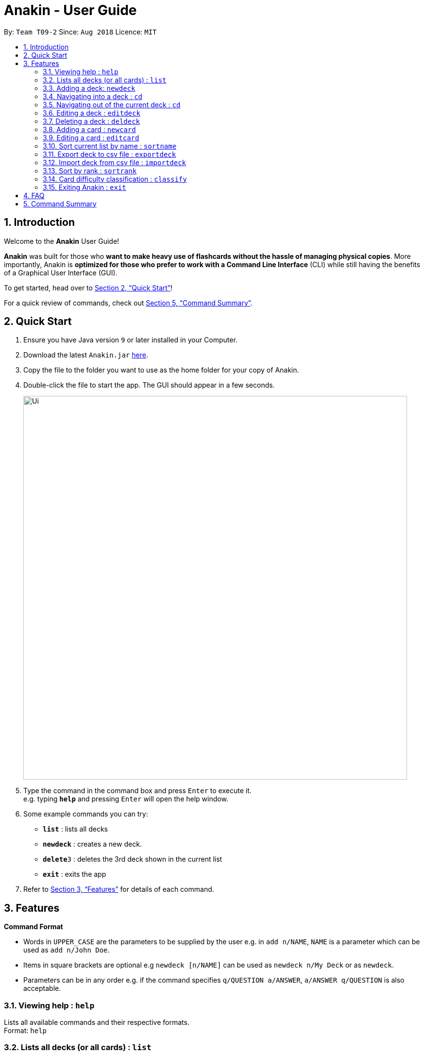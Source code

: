 = Anakin - User Guide
:site-section: UserGuide
:toc:
:toc-title:
:toc-placement: preamble
:sectnums:
:imagesDir: images
:stylesDir: stylesheets
:xrefstyle: full
:experimental:
ifdef::env-github[]
:tip-caption: :bulb:
:note-caption: :information_source:
endif::[]
:repoURL: https://github.com/CS2103-AY1819S1-T09-2/main

By: `Team T09-2`      Since: `Aug 2018`      Licence: `MIT`

== Introduction
Welcome to the *Anakin* User Guide!

*Anakin*  was built for those who *want to make heavy use of flashcards without the hassle of managing physical copies*. More importantly, Anakin is *optimized for those who prefer to work with a Command Line Interface* (CLI) while still having the benefits of a Graphical User Interface (GUI).

To get started, head over to <<Quick Start>>!

For a quick review of commands, check out <<Command Summary>>.

== Quick Start

.  Ensure you have Java version `9` or later installed in your Computer.
.  Download the latest `Anakin.jar` link:{repoURL}/releases[here].
.  Copy the file to the folder you want to use as the home folder for your copy of Anakin.
.  Double-click the file to start the app. The GUI should appear in a few seconds.
+
image::Ui.png[width="790"]
+
.  Type the command in the command box and press kbd:[Enter] to execute it. +
e.g. typing *`help`* and pressing kbd:[Enter] will open the help window.
.  Some example commands you can try:

* *`list`* : lists all decks
* **`newdeck`** : creates a new deck.
* **`delete`**`3` : deletes the 3rd deck shown in the current list
* *`exit`* : exits the app

.  Refer to <<Features>> for details of each command.

[[Features]]
== Features

====
*Command Format*

* Words in `UPPER_CASE` are the parameters to be supplied by the user e.g. in `add n/NAME`, `NAME` is a parameter which can be used as `add n/John Doe`.
* Items in square brackets are optional e.g `newdeck [n/NAME]` can be used as `newdeck n/My Deck` or as `newdeck`.
* Parameters can be in any order e.g. if the command specifies `q/QUESTION a/ANSWER`, `a/ANSWER q/QUESTION` is also acceptable.
====

=== Viewing help : `help`

Lists all available commands and their respective formats. +
Format: `help`

=== Lists all decks (or all cards) : `list`

Displays a list of all available decks or displays all cards if the command is typed inside a deck. +
Format: `list`

=== Adding a deck: `newdeck`

Adds a new deck to Anakin +
Format: `newdeck [n/NAME]`

****
*NAME will be taken as a string.
*If NAME is left blank, the name of the deck will be “New Deck #number”.
****

Examples:

* `newdeck n/My First Deck`

=== Navigating into a deck : `cd`
Enters the deck identified by the index number used in the displayed deck list. +
Format: `cd INDEX_OF_DECK`

****
* Enters the deck at the specified `INDEX_OF_DECK`.
* INDEX_OF_DECK must be a positive integer from 1 onwards and is based on the currently displayed list.
****

Examples:

* `list` +
`select 2` +
Enter the 2nd deck in the deck list

=== Navigating out of the current deck : `cd`
Exits the current deck and returns the user to the list of decks. +
Format: `cd ..`


=== Editing a deck : `editdeck`

Edits the name of the deck at the specified index in the list. +
Format: `edit INDEX_OF_DECK n/NAME`

****
* INDEX_OF_DECK must be a positive integer from 1 onwards and is based on the currently displayed list.
****

Examples:

* `edit 1 n/My Deck` +
Edits the name of the first deck in the list to be `My Deck`.

=== Deleting a deck : `deldeck`

Deletes the specified person from Anakin. +
Format: `deldeck INDEX_OF_DECK`

****
* Deletes the person at the specified `INDEX`.
* INDEX_OF_DECK must be a positive integer from 1 onwards and is based on the currently displayed list.
****

Examples:

* `list` +
`deldeck 2` +
Deletes the 2nd deck that appears in the list.

=== Adding a card : `newcard`

Edits an existing card in the specified deck. +
Format: `newcard d/INDEX_OF_DECK [q/QUESTION] [a/ANSWER]`

If user is inside a deck, can omit: d/INDEX_OF_DECK. +
Format: `newcard [q/QUESTION] [a/ANSWER]`

=== Editing a card : `editcard`

Edits an existing card in the specified deck. +
Format: `editcard d/INDEX_OF_DECK INDEX_OF_CARD [q/QUESTION] [a/ANSWER]`

If user is inside a deck, can omit: d/INDEX_OF_DECK. +
Format: `editcard INDEX_OF_CARD [q/QUESTION] [a/ANSWER]`

****
* Edits the card at the specified  INDEX_OF_CARD inside the INDEX_OF_DECK deck. The index refers to the index number shown in the list of displayed cards. The index must be a positive integer e.g. 1,2,3.
* Existing values will be updated to the input values.
* If any of 2 fields: [q/QUESTION] [a/ANSWER] is left empty, the old value for that field will be retained
* At least one of the optional fields must be provided.
****

Examples:

* `list` +
Displays all decks. +
* `edit 1 n/My Deck` +
Edits the name of the first deck in the list to be `My Deck`.

=== Sort current list by name : `sortname`
If user is currently in a deck, sort all card in alphabetical order. +
Format: `sortname`


=== Export deck to csv file : `exportdeck`
Creates a CSV file at the specified FILEPATH containing the deck at INDEX_OF_DECK. +
Format: `exportdeck INDEX_OF_DECK [f/FILEPATH]`

****
* If FILEPATH is left empty, the file will be created in the same directory as Anakin.
* INDEX_OF_DECK must be a positive integer from 1 onwards and is based on the currently displayed list.
****

=== Import deck from csv file : `importdeck`
Imports a deck from the CSV at the specified FILEPATH. +
Format: `exportdeck FILEPATH`

****
* FILEPATH must include the filename of the target file.
****

=== Sort by rank : `sortrank`
Sorts the cards in current deck by rank (card performance). +
Format: `sortrank`

****
* Note: User must be inside a deck to perform this command.
****
=== Card difficulty classification : `classify`
Allocates card into one of four bins {Easy, Good, Hard, Review} +
Format: `classify d/INDEX_OF_DECK INDEX_OF_CARD RATING`

If user is inside a deck: +
Format: `classify INDEX_OF_CARD RATING`

If user is viewing a card: +
Format: `classify RATING`

****
* RATING indicates how you felt about the question +
*RATING* {‘easy’ | ‘good’ | ‘hard’ | ‘review’}
****

=== Exiting Anakin : `exit`
Exits the program. +
Format: `exit`

== FAQ

*Q*: How do I transfer my data to another Computer? +
*A*: Export all your decks, copy the .csv files to the other Computer, then use the import command to import your decks.

*Q*: Why is it called *Anakin*? +
*A*: Because using CLI is as cool as using the Force.

== Command Summary

A convenient cheat sheet of commands

[width="100%",cols="20%,<30%",options="header",]
|=======================================================================
|Command | What does it do?
|`list` | Lists all decks
|`newdeck [n/NAME]` | Creates a new deck. /n is optional
|`editdeck  INDEX n/NAME` | Edits the deck
|`cd INDEX` | Navigates into the deck at INDEX. +
Use `cd ..` to navigate out of the deck
|`deldeck INDEX` | Deletes the deck at the specified INDEX
|`newcard [q/QUESTION] [a/ANSWER]` | Creates a new card in the current deck.
|`delcard INDEX_OF_DECK INDEX_OF_CARD` | Deletes the card at the specified INDEX_OF_CARD inside the deck at INDEX_OF_DECK.
|`delcard INDEX_OF_CARD` | Deletes the card at the specified INDEX. +
You must be inside a deck to perform this operation.
|`newcard [q/QUESTION] [a/ANSWER]` | Creates a new card in the current deck. q/ and a/ are optional.
|`editcard INDEX_OF_CARD [q/QUESTION] [a/ANSWER]` | Edits a new card in the current  at INDEX_OF_CARD. Either q/ or a/ must be provided.
|`sortname` | Sort the currently displayed list of decks or cards by name
|`classify RATING` | Classifies the current card into one of the following categories: {‘easy’, ‘good’ , ‘hard’ , ‘review’}


|=======================================================================
